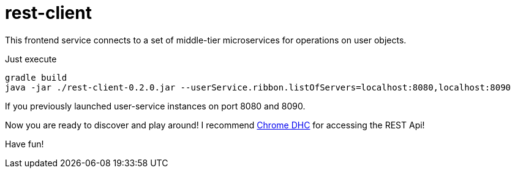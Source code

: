 = rest-client

This frontend service connects to a set of middle-tier microservices for operations on user objects.

Just execute

    gradle build
    java -jar ./rest-client-0.2.0.jar --userService.ribbon.listOfServers=localhost:8080,localhost:8090

If you previously launched user-service instances on port 8080 and 8090.

Now you are ready to discover and play around! I recommend https://chrome.google.com/webstore/detail/dhc-rest-client/aejoelaoggembcahagimdiliamlcdmfm?utm_source=chrome-ntp-icon[Chrome DHC] for accessing the REST Api!

Have fun!
